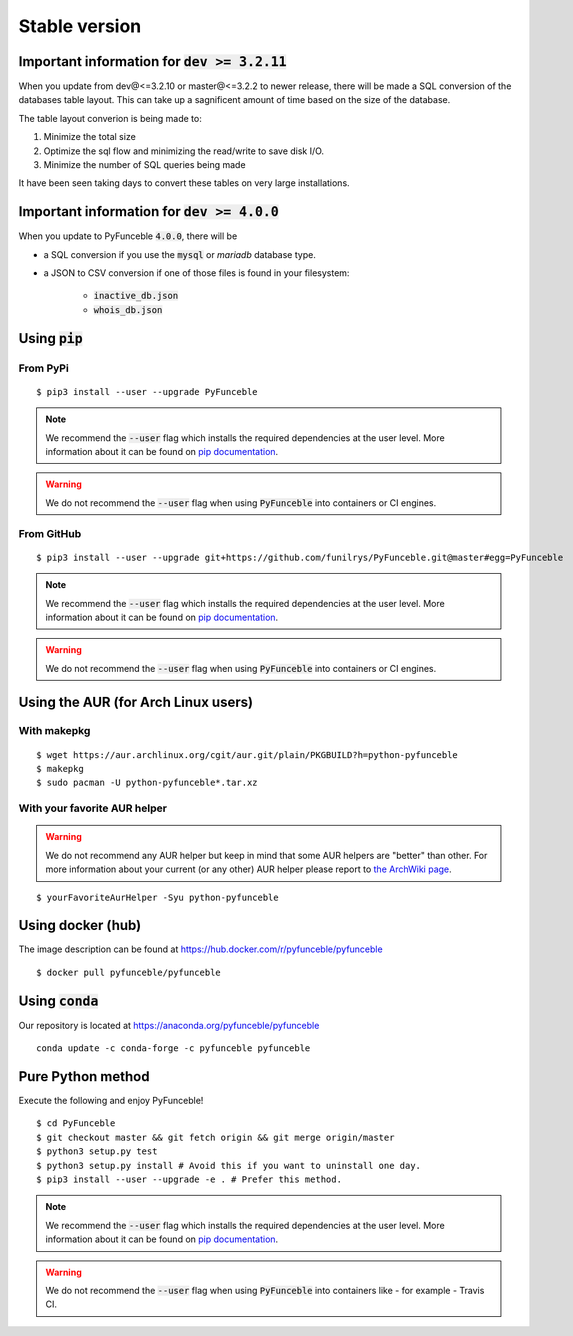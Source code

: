 Stable version
--------------

Important information for :code:`dev >= 3.2.11`
^^^^^^^^^^^^^^^^^^^^^^^^^^^^^^^^^^^^^^^^^^^^^^^

When you update from dev@<=3.2.10 or master@<=3.2.2 to newer release, there
will be made a SQL conversion of the databases table layout.
This can take up a sagnificent amount of time based on the size of the
database.

The table layout converion is being made to:

1. Minimize the total size

2. Optimize the sql flow and minimizing the read/write to save disk I/O.

3. Minimize the number of SQL queries being made

It have been seen taking days to convert these tables on very large
installations.

Important information for :code:`dev >= 4.0.0`
^^^^^^^^^^^^^^^^^^^^^^^^^^^^^^^^^^^^^^^^^^^^^^

When you update to PyFunceble :code:`4.0.0`, there will be

- a SQL conversion if you use the :code:`mysql` or `mariadb` database type.
- a JSON to CSV conversion if one of those files is found in your filesystem:

   - :code:`inactive_db.json`
   - :code:`whois_db.json`

Using :code:`pip`
^^^^^^^^^^^^^^^^^

From PyPi
"""""""""

::

   $ pip3 install --user --upgrade PyFunceble

.. note::
   We recommend the :code:`--user` flag which installs the required dependencies
   at the user level. More information about it can be found on
   `pip documentation`_.

.. warning::
   We do not recommend the :code:`--user` flag when using :code:`PyFunceble`
   into containers or CI engines.

From GitHub
"""""""""""

::

   $ pip3 install --user --upgrade git+https://github.com/funilrys/PyFunceble.git@master#egg=PyFunceble

.. note::
   We recommend the :code:`--user` flag which installs the required dependencies
   at the user level. More information about it can be found on
   `pip documentation`_.

.. warning::
   We do not recommend the :code:`--user` flag when using :code:`PyFunceble`
   into containers or CI engines.

Using the AUR (for Arch Linux users)
^^^^^^^^^^^^^^^^^^^^^^^^^^^^^^^^^^^^

With makepkg
""""""""""""

::

    $ wget https://aur.archlinux.org/cgit/aur.git/plain/PKGBUILD?h=python-pyfunceble
    $ makepkg
    $ sudo pacman -U python-pyfunceble*.tar.xz

With your favorite AUR helper
"""""""""""""""""""""""""""""

.. warning::
   We do not recommend any AUR helper but keep in mind that some AUR helpers
   are "better" than other.
   For more information about your current (or any other) AUR helper please
   report to `the ArchWiki page`_.

::

   $ yourFavoriteAurHelper -Syu python-pyfunceble

Using docker (hub)
^^^^^^^^^^^^^^^^^^

The image description can be found at https://hub.docker.com/r/pyfunceble/pyfunceble

::

   $ docker pull pyfunceble/pyfunceble

Using :code:`conda`
^^^^^^^^^^^^^^^^^^^

Our repository is located at https://anaconda.org/pyfunceble/pyfunceble

::

   conda update -c conda-forge -c pyfunceble pyfunceble


Pure Python method
^^^^^^^^^^^^^^^^^^

Execute the following and enjoy PyFunceble!

::

   $ cd PyFunceble
   $ git checkout master && git fetch origin && git merge origin/master
   $ python3 setup.py test
   $ python3 setup.py install # Avoid this if you want to uninstall one day.
   $ pip3 install --user --upgrade -e . # Prefer this method.

.. note::
   We recommend the :code:`--user` flag which installs the required dependencies
   at the user level. More information about it can be found on
   `pip documentation`_.


.. warning::
   We do not recommend the :code:`--user` flag when using :code:`PyFunceble`
   into containers like - for example - Travis CI.


.. _the ArchWiki page: https://wiki.archlinux.org/index.php/AUR_helpers
.. _pip documentation: https://pip.pypa.io/en/stable/reference/pip_install/?highlight=--user#cmdoption-user
